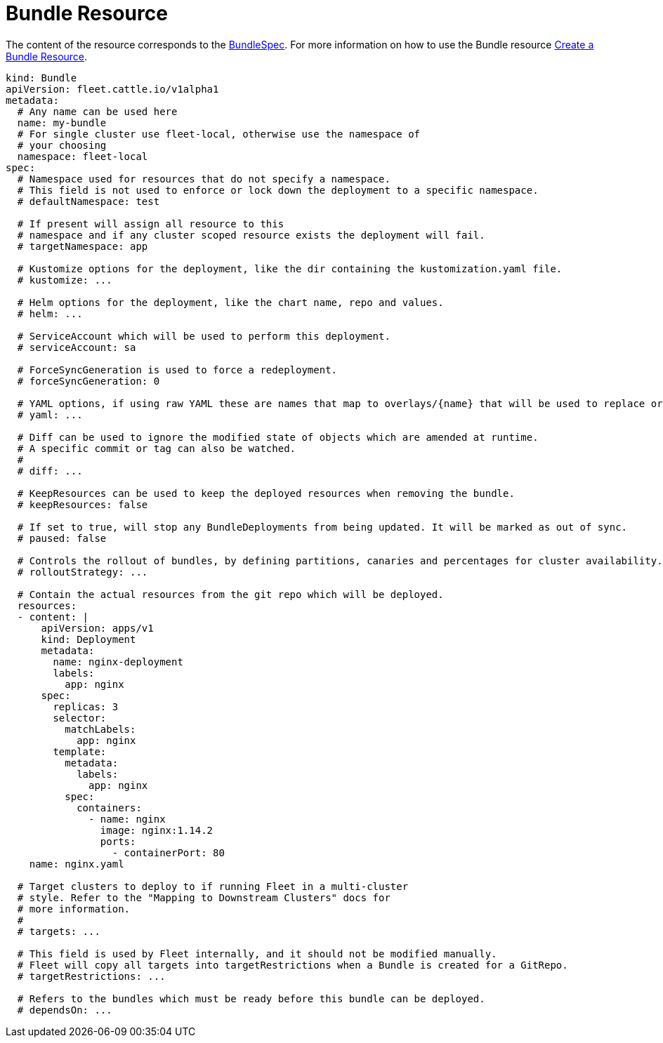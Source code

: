 = Bundle Resource

ifeval::["{build-type}" == "product"]
Bundles are automatically created by <<_suse_rancher_prime_continous_delivery,{product_name}>> when a `GitRepo` is created.

endif::[]

ifeval::["{build-type}" == "community"]
Bundles are automatically created by <<_continous_delivery,{product_name}>> when a `GitRepo` is created.

endif::[] 

The content of the resource corresponds to the xref:ref-crds#bundlespec[BundleSpec].
For more information on how to use the Bundle resource xref:bundle-add.adoc[Create a Bundle Resource].

[,yaml]
----
kind: Bundle
apiVersion: fleet.cattle.io/v1alpha1
metadata:
  # Any name can be used here
  name: my-bundle
  # For single cluster use fleet-local, otherwise use the namespace of
  # your choosing
  namespace: fleet-local
spec:
  # Namespace used for resources that do not specify a namespace.
  # This field is not used to enforce or lock down the deployment to a specific namespace.
  # defaultNamespace: test

  # If present will assign all resource to this
  # namespace and if any cluster scoped resource exists the deployment will fail.
  # targetNamespace: app

  # Kustomize options for the deployment, like the dir containing the kustomization.yaml file.
  # kustomize: ...

  # Helm options for the deployment, like the chart name, repo and values.
  # helm: ...

  # ServiceAccount which will be used to perform this deployment.
  # serviceAccount: sa

  # ForceSyncGeneration is used to force a redeployment.
  # forceSyncGeneration: 0

  # YAML options, if using raw YAML these are names that map to overlays/{name} that will be used to replace or patch a resource.
  # yaml: ...

  # Diff can be used to ignore the modified state of objects which are amended at runtime.
  # A specific commit or tag can also be watched.
  #
  # diff: ...

  # KeepResources can be used to keep the deployed resources when removing the bundle.
  # keepResources: false

  # If set to true, will stop any BundleDeployments from being updated. It will be marked as out of sync.
  # paused: false

  # Controls the rollout of bundles, by defining partitions, canaries and percentages for cluster availability.
  # rolloutStrategy: ...

  # Contain the actual resources from the git repo which will be deployed.
  resources:
  - content: |
      apiVersion: apps/v1
      kind: Deployment
      metadata:
        name: nginx-deployment
        labels:
          app: nginx
      spec:
        replicas: 3
        selector:
          matchLabels:
            app: nginx
        template:
          metadata:
            labels:
              app: nginx
          spec:
            containers:
              - name: nginx
                image: nginx:1.14.2
                ports:
                  - containerPort: 80
    name: nginx.yaml

  # Target clusters to deploy to if running Fleet in a multi-cluster
  # style. Refer to the "Mapping to Downstream Clusters" docs for
  # more information.
  #
  # targets: ...

  # This field is used by Fleet internally, and it should not be modified manually.
  # Fleet will copy all targets into targetRestrictions when a Bundle is created for a GitRepo.
  # targetRestrictions: ...

  # Refers to the bundles which must be ready before this bundle can be deployed.
  # dependsOn: ...
----
